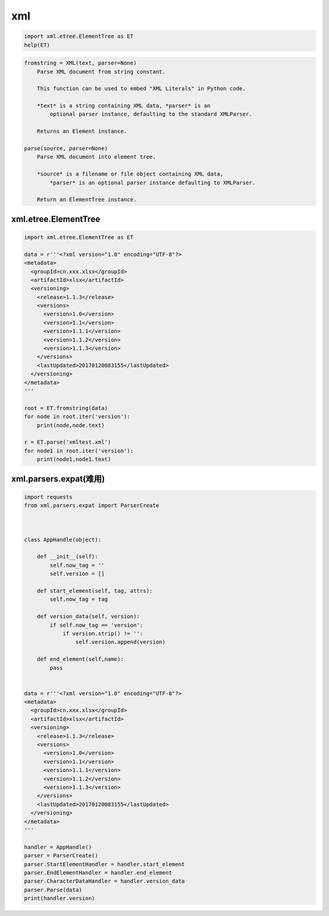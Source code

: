 xml
===

.. code:: python

    import xml.etree.ElementTree as ET
    help(ET)

.. code:: python

    fromstring = XML(text, parser=None)
        Parse XML document from string constant.

        This function can be used to embed "XML Literals" in Python code.

        *text* is a string containing XML data, *parser* is an
            optional parser instance, defaulting to the standard XMLParser.

        Returns an Element instance.

    parse(source, parser=None)
        Parse XML document into element tree.

        *source* is a filename or file object containing XML data,
            *parser* is an optional parser instance defaulting to XMLParser.

        Return an ElementTree instance.

xml.etree.ElementTree
---------------------

.. code:: python

    import xml.etree.ElementTree as ET

    data = r'''<?xml version="1.0" encoding="UTF-8"?>
    <metadata>
      <groupId>cn.xxx.xlsx</groupId>
      <artifactId>xlsx</artifactId>
      <versioning>
        <release>1.1.3</release>
        <versions>
          <version>1.0</version>
          <version>1.1</version>
          <version>1.1.1</version>
          <version>1.1.2</version>
          <version>1.1.3</version>
        </versions>
        <lastUpdated>20170120083155</lastUpdated>
      </versioning>
    </metadata>
    '''

    root = ET.fromstring(data)
    for node in root.iter('version'):
        print(node,node.text)

    r = ET.parse('xmltest.xml')
    for node1 in root.iter('version'):
        print(node1,node1.text)

xml.parsers.expat(难用)
-----------------------

.. code:: python

    import requests
    from xml.parsers.expat import ParserCreate



    class AppHandle(object):

        def __init__(self):
            self.now_tag = ''
            self.version = []

        def start_element(self, tag, attrs):
            self.now_tag = tag

        def version_data(self, version):
            if self.now_tag == 'version':
                if version.strip() != '':
                    self.version.append(version)

        def end_element(self,name):
            pass


    data = r'''<?xml version="1.0" encoding="UTF-8"?>
    <metadata>
      <groupId>cn.xxx.xlsx</groupId>
      <artifactId>xlsx</artifactId>
      <versioning>
        <release>1.1.3</release>
        <versions>
          <version>1.0</version>
          <version>1.1</version>
          <version>1.1.1</version>
          <version>1.1.2</version>
          <version>1.1.3</version>
        </versions>
        <lastUpdated>20170120083155</lastUpdated>
      </versioning>
    </metadata>
    '''

    handler = AppHandle()
    parser = ParserCreate()
    parser.StartElementHandler = handler.start_element
    parser.EndElementHandler = handler.end_element
    parser.CharacterDataHandler = handler.version_data
    parser.Parse(data)
    print(handler.version)

